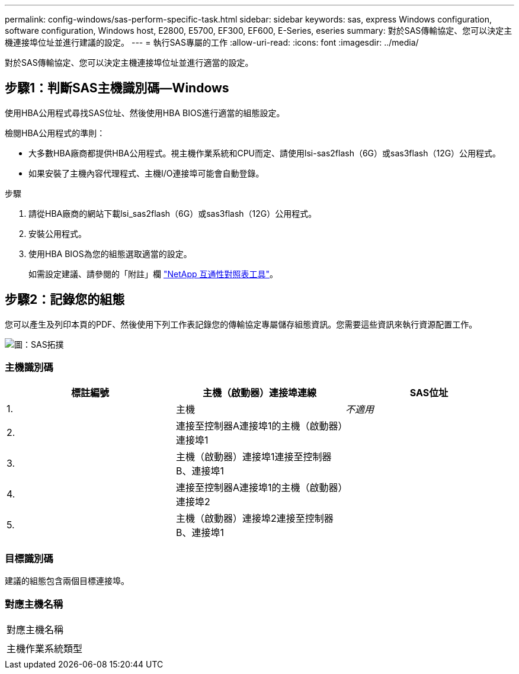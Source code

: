 ---
permalink: config-windows/sas-perform-specific-task.html 
sidebar: sidebar 
keywords: sas, express Windows configuration, software configuration, Windows host, E2800, E5700, EF300, EF600, E-Series, eseries 
summary: 對於SAS傳輸協定、您可以決定主機連接埠位址並進行建議的設定。 
---
= 執行SAS專屬的工作
:allow-uri-read: 
:icons: font
:imagesdir: ../media/


[role="lead"]
對於SAS傳輸協定、您可以決定主機連接埠位址並進行適當的設定。



== 步驟1：判斷SAS主機識別碼—Windows

使用HBA公用程式尋找SAS位址、然後使用HBA BIOS進行適當的組態設定。

檢閱HBA公用程式的準則：

* 大多數HBA廠商都提供HBA公用程式。視主機作業系統和CPU而定、請使用lsi-sas2flash（6G）或sas3flash（12G）公用程式。
* 如果安裝了主機內容代理程式、主機I/O連接埠可能會自動登錄。


.步驟
. 請從HBA廠商的網站下載lsi_sas2flash（6G）或sas3flash（12G）公用程式。
. 安裝公用程式。
. 使用HBA BIOS為您的組態選取適當的設定。
+
如需設定建議、請參閱的「附註」欄 http://mysupport.netapp.com/matrix["NetApp 互通性對照表工具"^]。





== 步驟2：記錄您的組態

您可以產生及列印本頁的PDF、然後使用下列工作表記錄您的傳輸協定專屬儲存組態資訊。您需要這些資訊來執行資源配置工作。

image::../media/sas_topology_diagram_conf-win.gif[圖：SAS拓撲]



=== 主機識別碼

|===
| 標註編號 | 主機（啟動器）連接埠連線 | SAS位址 


 a| 
1.
 a| 
主機
 a| 
_不適用_



 a| 
2.
 a| 
連接至控制器A連接埠1的主機（啟動器）連接埠1
 a| 



 a| 
3.
 a| 
主機（啟動器）連接埠1連接至控制器B、連接埠1
 a| 



 a| 
4.
 a| 
連接至控制器A連接埠1的主機（啟動器）連接埠2
 a| 



 a| 
5.
 a| 
主機（啟動器）連接埠2連接至控制器B、連接埠1
 a| 

|===


=== 目標識別碼

建議的組態包含兩個目標連接埠。



=== 對應主機名稱

|===


 a| 
對應主機名稱
 a| 



 a| 
主機作業系統類型
 a| 

|===